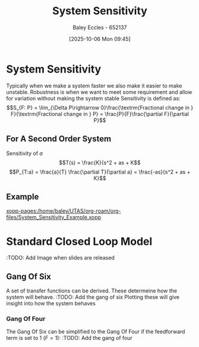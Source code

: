 :PROPERTIES:
:ID:       f5694854-e8a8-4805-822d-439df11bb95e
:END:
#+title: System Sensitivity
#+date: [2025-10-06 Mon 09:45]
#+AUTHOR: Baley Eccles - 652137
#+STARTUP: latexpreview

* System Sensitivity
Typically when we make a system faster we also make it easier to make unstable.
Robustness is when we want to meet some requirement and allow for variation without making the system stable
Sensitivity is defined as:
\[S_{F: P} = \lim_{\Delta P\rightarrow 0}\frac{\textrm{Fractional change in } F}{\textrm{Fractional change in } P} = \frac{P}{F}\frac{\partial F}{\partial P}\]

** For A Second Order System
Sensitivity of $a$
\[T(s) = \frac{K}{s^2 + as + K\]
\[P_{T:a} = \frac{a}{T} \frac{\partial T}{\partial a} = \frac{-as}{s^2 + as + K}\]

** Example
[[xopp-pages:/home/baley/UTAS/org-roam/org-files/System_Sensitivity_Example.xopp]]

* Standard Closed Loop Model
:TODO: Add Image when slides are released

** Gang Of Six
A set of transfer functions can be derived. These determeine how the system will behave.
:TODO: Add the gang of six
Plotting these will give insight into how the system behaves
*** Gang Of Four
The Gang Of Six can be simplified to the Gang Of Four if the feedforward term is set to 1 ($F = 1$):
:TODO: Add the gang of four



